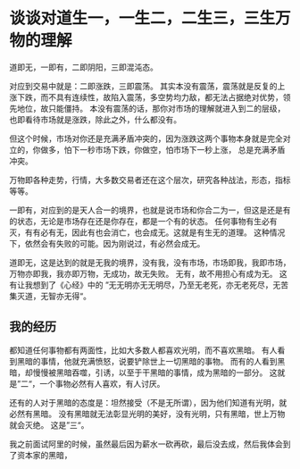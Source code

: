 * 谈谈对道生一，一生二，二生三，三生万物的理解
  道即无，一即有，二即阴阳，三即混沌态。

  对应到交易中就是：二即涨跌，三即震荡。
  其实本没有震荡，震荡就是反复的上涨下跌，而不具有连续性，故陷入震荡，多空势均力敌，都无法占据绝对优势，领先地位，故只能僵持。
  本没有震荡的话，那你对市场的理解就进入到二的层级，也即看待市场就是涨跌，除此之外，什么都没有。

  但这个时候，市场对你还是充满矛盾冲突的，因为涨跌这两个事物本身就是完全对立的，你做多，怕下一秒市场下跌，你做空，怕市场下一秒上涨，
  总是充满矛盾冲突。

  万物即各种走势，行情，大多数交易者还在这个层次，研究各种战法，形态，指标等等。

  一即有，对应到的是天人合一的境界，也就是说市场和你合二为一，但这是还是有的状态，无论是市场存在还是你存在，都是一个有的状态。
  任何事物有生必有灭，有有必有无，因此有也会消亡，也会成无。这就是有生无的道理。
  这种情况下，依然会有失败的可能。因为刚说过，有必然会成无。

  道即无，这是达到的就是无我的境界，没有我，没有市场，市场即我，我即市场，万物亦即我，我亦即万物，无成功，故无失败。
  无有，故不用担心有成为无。
  这有让我想到了《心经》中的
  ”无无明亦无无明尽，乃至无老死，亦无老死尽，无苦集灭道，无智亦无得“。
** 我的经历
   都知道任何事物都有两面性，比如大多数人都喜欢光明，而不喜欢黑暗。
   有人看到黑暗的事情，他就充满愤怒，说要铲除世上一切黑暗的事物。
   而有的人看到黑暗，却慢慢被黑暗吞噬，引诱，以至于干黑暗的事情，成为黑暗的一部分。
   这就是”二“，一个事物必然有人喜欢，有人讨厌。

   还有的人对于黑暗的态度是：坦然接受（不是无所谓），因为他们知道有光明，就必然有黑暗。
   没有黑暗就无法彰显光明的美好，没有光明，只有黑暗，世上万物就会灭绝。
   这是”三“。

   我之前面试阿里的时候，虽然最后因为薪水一砍再砍，最后没去成，然后我体会到了资本家的黑暗，
